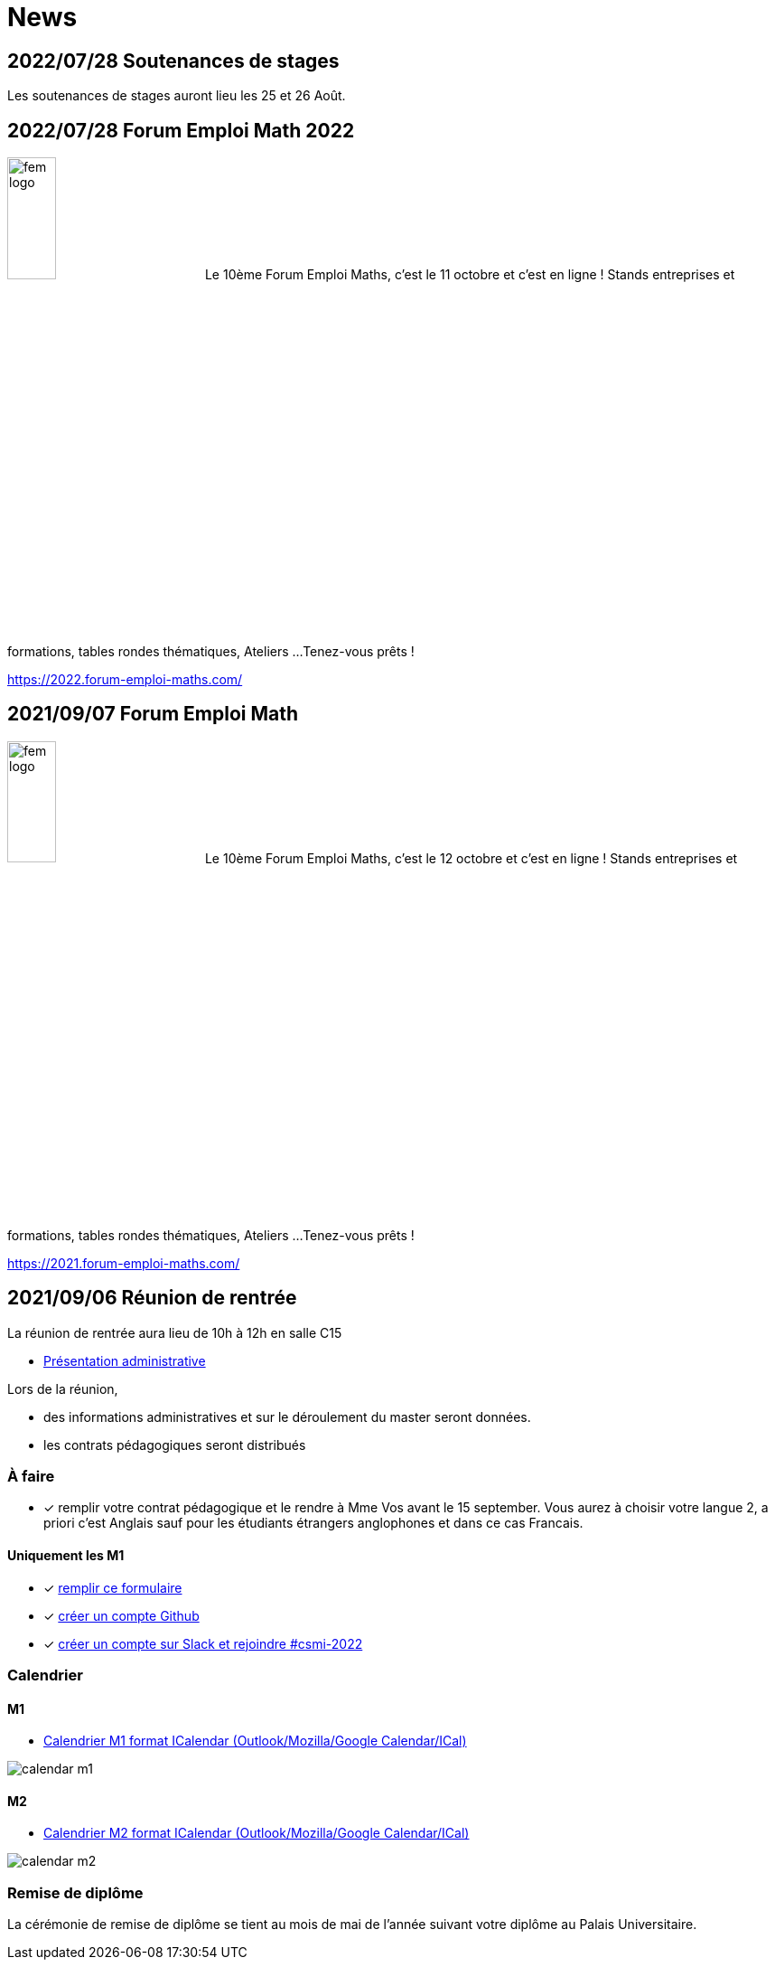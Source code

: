 = News

== 2022/07/28 Soutenances de stages

Les soutenances de stages auront lieu les 25 et 26 Août.

== 2022/07/28 Forum Emploi Math 2022


image:fem-logo.jpeg[width=25%] Le 10ème Forum Emploi Maths, c'est le 11 octobre et c'est en ligne ! Stands entreprises et formations, tables rondes thématiques, Ateliers ... 
Tenez-vous prêts !

https://2022.forum-emploi-maths.com/

== 2021/09/07 Forum Emploi Math


image:fem-logo.jpeg[width=25%] Le 10ème Forum Emploi Maths, c'est le 12 octobre et c'est en ligne ! Stands entreprises et formations, tables rondes thématiques, Ateliers ... 
Tenez-vous prêts !

https://2021.forum-emploi-maths.com/


== 2021/09/06 Réunion de rentrée

La réunion de rentrée aura lieu de 10h à 12h en salle C15

- link:{attachmentsdir}/info-rentree-2021-2022.pptx[Présentation administrative]

Lors de la réunion, 

- des informations administratives et sur le déroulement du master seront données.
- les contrats pédagogiques seront distribués

=== À faire

- [x] remplir votre contrat pédagogique et le rendre à Mme Vos avant le 15 september. Vous aurez à choisir votre langue 2, a priori c'est Anglais sauf pour les étudiants étrangers anglophones et dans ce cas Francais.

==== Uniquement les M1

- [x] https://forms.gle/PebPGo47Y87Wm1Yj6[remplir ce formulaire]
- [x] https://github.com/signup[créer un compte Github]
- [x] https://join.slack.com/t/feelpp/shared_invite/zt-2qe0q9hw-4pVbhohCXUE6Po9Ma8dbiQ[créer un compte sur Slack et rejoindre #csmi-2022] 


=== Calendrier

==== M1

- link:{attachmentsdir}/calendar-m1.ics[Calendrier M1 format ICalendar (Outlook/Mozilla/Google Calendar/ICal)]

image::calendar-m1.png[]

==== M2

- link:{attachmentsdir}/calendar-m2.ics[Calendrier M2 format ICalendar (Outlook/Mozilla/Google Calendar/ICal)]

image::calendar-m2.png[]

=== Remise de diplôme

La cérémonie de remise de diplôme se tient au mois de mai de l'année suivant votre diplôme au Palais Universitaire.